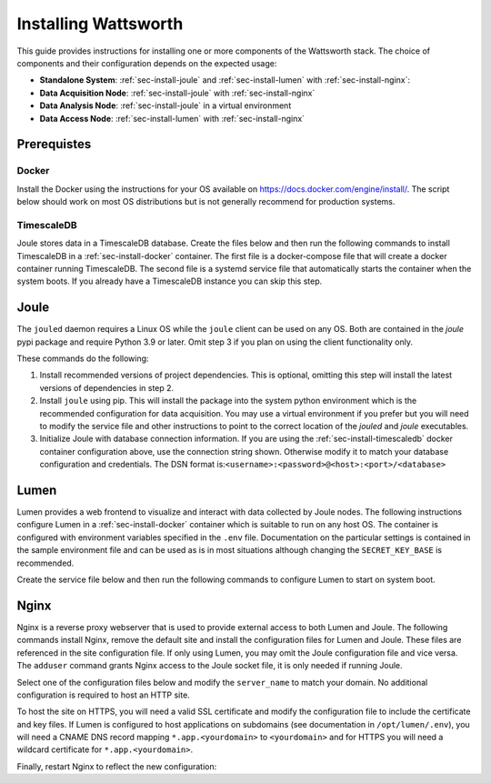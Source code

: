 .. _installation:

=====================
Installing Wattsworth
=====================

This guide provides instructions for installing one or more components of the Wattsworth stack. The choice of
components and their configuration depends on the expected usage:

* **Standalone System**:  :ref:`sec-install-joule` and :ref:`sec-install-lumen` with :ref:`sec-install-nginx`:

* **Data Acquisition Node**: :ref:`sec-install-joule` with :ref:`sec-install-nginx`
* **Data Analysis Node**: :ref:`sec-install-joule` in a virtual environment
* **Data Access Node**: :ref:`sec-install-lumen` with :ref:`sec-install-nginx`

Prerequistes
============

.. _sec-install-docker:

Docker
------

Install the Docker using the instructions for your OS available on https://docs.docker.com/engine/install/. The script
below should work on most OS distributions but is not generally recommend for production systems.

.. raw:: html

  <div class="bash-code">
  curl -sSL https://get.docker.com | sh
  </div>


.. _sec-install-timescaledb:

TimescaleDB
-----------
Joule stores data in a TimescaleDB database. Create the files below and then run the following commands to install TimescaleDB
in a :ref:`sec-install-docker` container. The first file is a docker-compose file that will create a docker container running TimescaleDB. The second file is a systemd service file that
automatically starts the container when the system boots.  If you already have a TimescaleDB instance you can skip this step.

.. raw:: html

    <div class="bash-code">
    sudo systemctl enable timescaledb.service
    sudo systemctl start timescaledb.service
    </div>

.. raw:: html

  <div class='header ini'>
  /opt/timescaledb/docker-compose.yml
  </div>
  <div class="hjs-code"><pre><code class="language-yaml">version: "3.9"

  services:
    postgres:
      image: timescale/timescaledb:latest-pg15
      restart: always
      environment:
        POSTGRES_USER: joule
        POSTGRES_PASSWORD: joule
        POSTGRES_DB: joule
      volumes:
        - /opt/timescaledb/data:/var/lib/postgresql/data  # persist data
      ports:
        - 5432:5432</code></pre></div>

.. raw:: html

    <div class="header ini">
    /etc/systemd/system/timescaledb.service
    </div>
    <div class="hjs-code"><pre><code class="language-ini">[Unit]
    Description=TimescaleDB
    After=docker.service

    [Service]
    Type=simple
    WorkingDirectory=/opt/timescaledb
    ExecStart=/usr/bin/docker compose up
    ExecStop=/usr/bin/docker compose down
    Restart=always
    RestartSec=10

    [Install]
    WantedBy=multi-user.target</code></pre></div>

.. _sec-install-joule:

Joule
=====
The ``jouled`` daemon requires a Linux OS while the ``joule`` client can be used on any OS.
Both are contained in the *joule* pypi package and require Python 3.9 or later. Omit step 3 if you plan on using the client functionality only.

.. raw:: html

    <div class="bash-code">
    sudo curl -sL https://raw.githubusercontent.com/wattsworth/joule/master/requirements.txt | xargs -n 1 pip install
    sudo pip3 install joule
    sudo joule admin initialize --dsn joule:joule@localhost:5432/joule
    </div>

These commands do the following:

1. Install recommended versions of project dependencies. This is optional, omitting this step will install the latest versions of dependencies in step 2.

2. Install ``joule`` using pip. This will install the package into the system python environment which is the recommended configuration for data acquisition. You may use a virtual environment if you prefer but you will need to modify the service file and other instructions to point to the correct location of the *jouled* and *joule* executables.

3. Initialize Joule with database connection information. If you are using the :ref:`sec-install-timescaledb` docker container configuration above, use the connection string shown. Otherwise modify it to match your database configuration and credentials. The DSN format is:``<username>:<password>@<host>:<port>/<database>``

.. _sec-install-lumen:

Lumen
=====

Lumen provides a web frontend to visualize and interact with data collected by Joule nodes. The following instructions
configure Lumen in a :ref:`sec-install-docker` container which is suitable to run on any host OS. The container is configured with environment
variables specified in the ``.env`` file. Documentation on the particular settings is contained in the sample environment
file and can be used as is in most situations although changing the ``SECRET_KEY_BASE`` is recommended.

.. raw:: html

    <div class="bash-code">
    sudo mkdir /opt/lumen && cd /opt/lumen
    curl -sL https://raw.githubusercontent.com/wattsworth/lumen-docker/main/docker-compose.yml
    curl -sL https://raw.githubusercontent.com/wattsworth/lumen-docker/main/sample.env -O .env
    </div>

Create the service file below and then run the following commands to configure Lumen to start on system boot.

.. raw:: html

    <div class="header ini">
    /etc/systemd/system/lumen.service
    </div>
    <div class="hjs-code"><pre><code class="language-ini">[Unit]
    Description=Lumen
    After=docker.service

    [Service]
    Type=simple
    WorkingDirectory=/opt/lumen
    ExecStart=/usr/bin/docker compose up
    ExecStop=/usr/bin/docker compose down
    Restart=always
    RestartSec=10

    [Install]
    WantedBy=multi-user.target</code></pre></div>

.. raw:: html

        <div class="bash-code">
        sudo systemctl enable lumen.service
        sudo systemctl start lumen.service
        </div>


.. _sec-install-nginx:

Nginx
=====

Nginx is a reverse proxy webserver that is used to provide external access to both Lumen and Joule. The following commands
install Nginx, remove the default site and install the configuration files for Lumen and Joule. These files are referenced
in the site configuration file. If only using Lumen, you may omit the Joule configuration file and vice versa. The ``adduser``
command grants Nginx access to the Joule socket file, it is only needed if running Joule.

.. raw:: html

    <div class="bash-code">
    sudo apt-get install nginx -y
    sudo rm /etc/nginx/sites-enabled/default
    sudo curl -sL https://raw.githubusercontent.com/wattsworth/lumen-docker/main/host/lumen.conf -o /etc/nginx/lumen.conf
    sudo curl -sL https://raw.githubusercontent.com/wattsworth/lumen-docker/main/host/joule.conf -o /etc/nginx/joule.conf

    # grant Nginx access to Joule, omit if only using Lumen
    sudo adduser www-data joule
    </div>

Select one of the configuration files below and modify the ``server_name`` to match your domain. No additional configuration
is required to host an HTTP site.

.. raw:: html

    <div class="header ini">
    <b>HTTP</b> /etc/nginx/sites-enabled/wattsworth.conf
    </div>
    <div class="hjs-code"><pre><code>server{
	listen 80;

	# server_name directive is optional, but recommended

	# Include one or both statements below to enable lumen and/or joule
	include "/etc/nginx/lumen.conf"
	include "/etc/nginx/joule.conf"
    }</code></pre></div>

To host the site on HTTPS, you will need a valid SSL certificate and
modify the configuration file to include the certificate and key files. If Lumen is configured to host applications on
subdomains (see documentation in ``/opt/lumen/.env``), you will need a CNAME DNS record mapping ``*.app.<yourdomain>`` to ``<yourdomain>``
and for HTTPS you will need a wildcard certificate for ``*.app.<yourdomain>``.

.. raw:: html

    <div class="header ini">
    <b>HTTPS</b> /etc/nginx/sites-enabled/wattsworth.conf
    </div>
    <div class="hjs-code"><pre><code># Note this requires a valid SSL certificate that matches the servername
    # Subdomain applications require a wildcard certificate for *.app.&lt;domain&gt;
    server{
        listen 80; # redirect http traffic to https
        return 301 https://$host$request_uri;
    }

    server{
        listen 443 ssl;
        # Change server name to match your domain
        # include *.app if using subdomain apps configuration
        server_name example.wattsworth.net *.app.example.wattsworth.net;

        # Include one or both statements below to enable lumen and/or joule
        include "/etc/nginx/lumen.conf"
        include "/etc/nginx/joule.conf"

        # Security configuration
        # Note: For subdomain apps this must include wildcard *.app.<yourdomain>
        ssl_certificate fullchain.pem;
        ssl_certificate_key privkey.pem;
    }</code></pre></div>

Finally, restart Nginx to reflect the new configuration:

.. raw:: html

    <div class="bash-code">
    sudo systemctl restart nginx
    </div>

